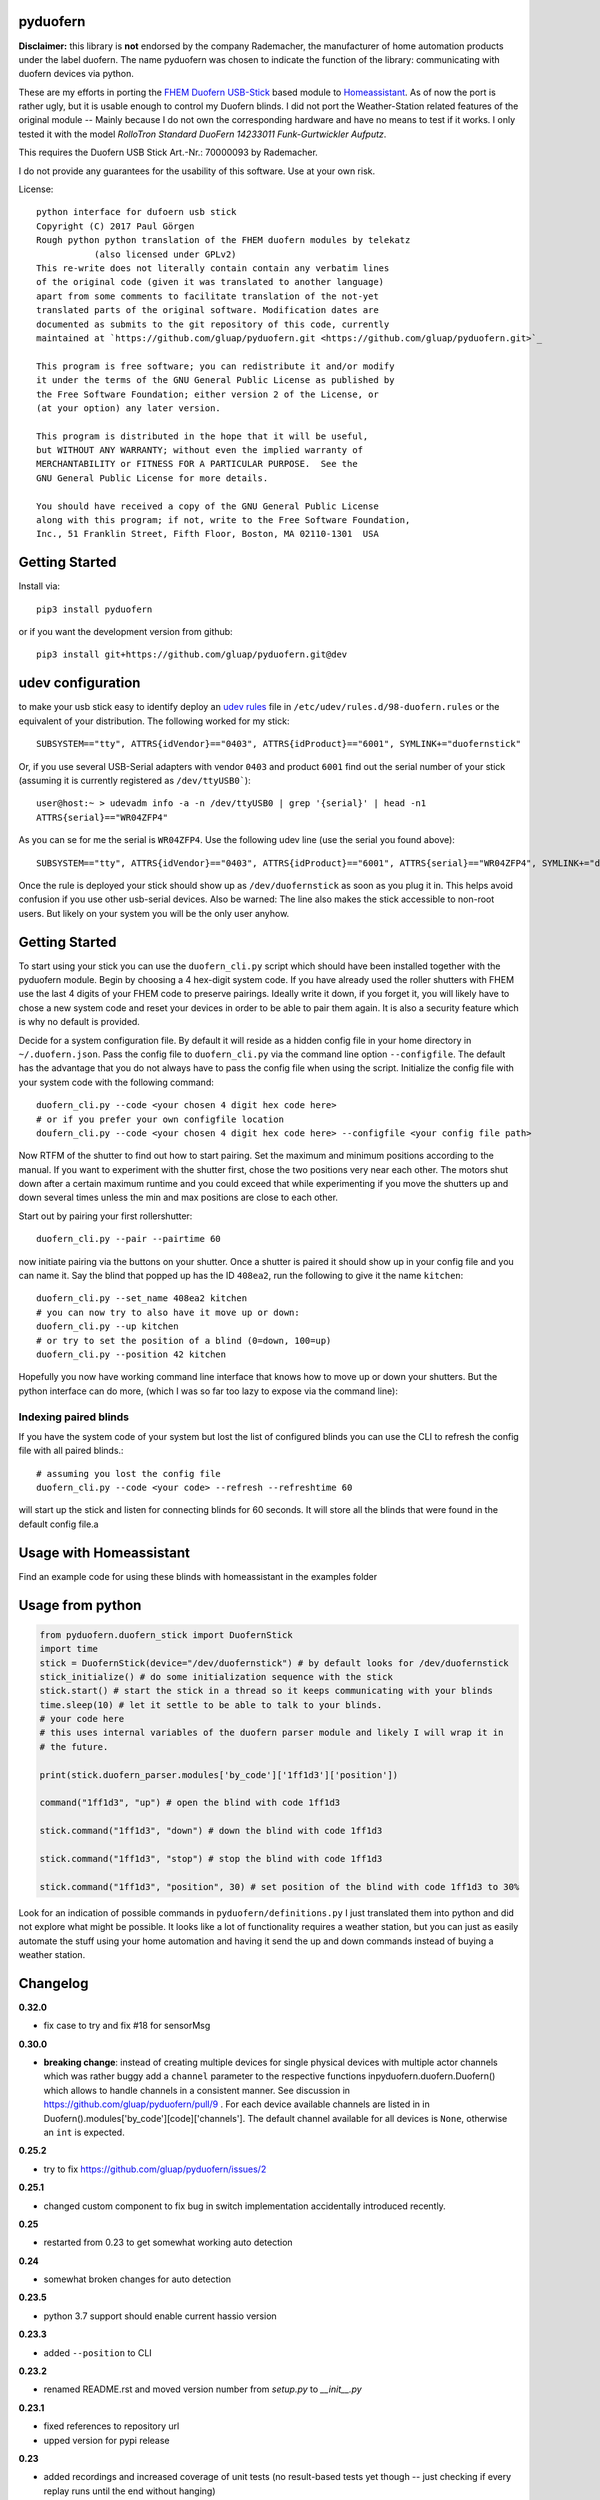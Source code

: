 pyduofern
=========
.. image:: https://travis-ci.org/gluap/pyduofern.svg?branch=master
    :target: https://travis-ci.org/gluap/pyduofern
.. image:: https://coveralls.io/repos/github/gluap/pyduofern/badge.svg?branch=master
    :target: https://coveralls.io/github/gluap/pyduofern?branch=master

**Disclaimer:** this library is **not** endorsed by the company Rademacher, the manufacturer of home automation products
under the label duofern. The name pyduofern was chosen to indicate the function of the library: communicating with
duofern devices via python.

These are my efforts in porting the `FHEM <http://fhem.de/fhem.html>`_
`Duofern USB-Stick <https://wiki.fhem.de/wiki/DUOFERN>`_ based module to
`Homeassistant <https://home-assistant.io/>`_. As of now the port is rather ugly, but it is usable enough to control
my Duofern blinds. I did not port the Weather-Station related features of the original module -- Mainly because I
do not own the corresponding hardware and have no means to test if it works. I only tested it with the model
*RolloTron Standard DuoFern 14233011 Funk-Gurtwickler Aufputz*.

This requires the Duofern USB Stick Art.-Nr.: 70000093 by Rademacher.

I do not provide any guarantees for the usability of this software. Use at your own risk.

License::

   python interface for dufoern usb stick
   Copyright (C) 2017 Paul Görgen
   Rough python python translation of the FHEM duofern modules by telekatz
              (also licensed under GPLv2)
   This re-write does not literally contain contain any verbatim lines
   of the original code (given it was translated to another language)
   apart from some comments to facilitate translation of the not-yet
   translated parts of the original software. Modification dates are
   documented as submits to the git repository of this code, currently
   maintained at `https://github.com/gluap/pyduofern.git <https://github.com/gluap/pyduofern.git>`_

   This program is free software; you can redistribute it and/or modify
   it under the terms of the GNU General Public License as published by
   the Free Software Foundation; either version 2 of the License, or
   (at your option) any later version.

   This program is distributed in the hope that it will be useful,
   but WITHOUT ANY WARRANTY; without even the implied warranty of
   MERCHANTABILITY or FITNESS FOR A PARTICULAR PURPOSE.  See the
   GNU General Public License for more details.

   You should have received a copy of the GNU General Public License
   along with this program; if not, write to the Free Software Foundation,
   Inc., 51 Franklin Street, Fifth Floor, Boston, MA 02110-1301  USA

Getting Started
===============

Install via::

     pip3 install pyduofern

or if you want the development version from github::

     pip3 install git+https://github.com/gluap/pyduofern.git@dev

udev configuration
==================
to make your usb stick easy to identify deploy an `udev rules <https://wiki.debian.org/udev>`_ file in
``/etc/udev/rules.d/98-duofern.rules`` or the equivalent of your distribution. The following worked for my
stick::

    SUBSYSTEM=="tty", ATTRS{idVendor}=="0403", ATTRS{idProduct}=="6001", SYMLINK+="duofernstick"

Or, if you use several USB-Serial adapters with vendor ``0403`` and product ``6001`` find out the serial number of your
stick (assuming it is currently registered as ``/dev/ttyUSB0```)::

    user@host:~ > udevadm info -a -n /dev/ttyUSB0 | grep '{serial}' | head -n1
    ATTRS{serial}=="WR04ZFP4"

As you can se for me the serial is ``WR04ZFP4``. Use the following udev line (use the serial you found above)::

    SUBSYSTEM=="tty", ATTRS{idVendor}=="0403", ATTRS{idProduct}=="6001", ATTRS{serial}=="WR04ZFP4", SYMLINK+="duofernstick"

Once the rule is deployed your stick should show up as ``/dev/duofernstick`` as soon as you plug it in. This
helps avoid confusion if you use other usb-serial devices. Also be warned: The line also makes the stick
accessible to non-root users. But likely on your system you will be the only user anyhow.

Getting Started
===============
To start using your stick you can use the ``duofern_cli.py`` script which should have been installed together
with the pyduofern module. Begin by choosing a 4 hex-digit system code. If you have already used the roller shutters
with FHEM use the last 4 digits of your FHEM code to preserve pairings. Ideally write it down, if you forget
it, you will likely have to chose a new system code and reset your devices in order to be able to pair them again.
It is also a security feature which is why no default is provided.

Decide for a system configuration file. By default it will reside as a hidden config file in your home directory in
``~/.duofern.json``. Pass the config file to ``duofern_cli.py`` via the command line option ``--configfile``.
The default has the advantage that you do not always have to pass the config file when using the script. Initialize
the config file with your system code with the following command::

   duofern_cli.py --code <your chosen 4 digit hex code here>
   # or if you prefer your own configfile location
   doufern_cli.py --code <your chosen 4 digit hex code here> --configfile <your config file path>

Now RTFM of the shutter to find out how to start pairing. Set the maximum and minimum positions according to the manual.
If you want to experiment with the shutter first, chose the two positions very near each other. The motors shut down
after a certain maximum runtime and you could exceed that while experimenting if you move the shutters up and down
several times unless the min and max positions are close to each other.

Start out by pairing your first rollershutter::

    duofern_cli.py --pair --pairtime 60

now initiate pairing via the buttons on your shutter. Once a shutter is paired it should show up in your
config file and you can name it. Say the blind that popped up has the ID ``408ea2``, run the following to give it
the name ``kitchen``::

    duofern_cli.py --set_name 408ea2 kitchen
    # you can now try to also have it move up or down:
    duofern_cli.py --up kitchen
    # or try to set the position of a blind (0=down, 100=up)
    duofern_cli.py --position 42 kitchen

Hopefully you now have working command line interface that knows how to move up or down your shutters. But the python
interface can do more, (which I was so far too lazy to expose via the command line):

Indexing paired blinds
----------------------
If you have the system code of your system but lost the list of configured blinds you can use the CLI to refresh
the config file with all paired blinds.::

    # assuming you lost the config file
    duofern_cli.py --code <your code> --refresh --refreshtime 60

will start up the stick and listen for connecting blinds for 60 seconds. It will store all the blinds that were found
in the default config file.a

Usage with Homeassistant
========================
Find an example code for using these blinds with homeassistant in the examples folder


Usage from python
=================
.. code-block:: python

    from pyduofern.duofern_stick import DuofernStick
    import time
    stick = DuofernStick(device="/dev/duofernstick") # by default looks for /dev/duofernstick
    stick_initialize() # do some initialization sequence with the stick
    stick.start() # start the stick in a thread so it keeps communicating with your blinds
    time.sleep(10) # let it settle to be able to talk to your blinds.
    # your code here
    # this uses internal variables of the duofern parser module and likely I will wrap it in
    # the future.

    print(stick.duofern_parser.modules['by_code']['1ff1d3']['position'])

    command("1ff1d3", "up") # open the blind with code 1ff1d3

    stick.command("1ff1d3", "down") # down the blind with code 1ff1d3

    stick.command("1ff1d3", "stop") # stop the blind with code 1ff1d3

    stick.command("1ff1d3", "position", 30) # set position of the blind with code 1ff1d3 to 30%

Look for an indication of possible commands in ``pyduofern/definitions.py``
I just translated them into python and did not explore what might be possible.
It looks like a lot of functionality requires a weather station, but you can just as
easily automate the stuff using your home automation and having it send the up and down
commands instead of buying a weather station.

Changelog
=========
**0.32.0**

- fix case to try and fix #18 for sensorMsg

**0.30.0**

- **breaking change**: instead of creating multiple devices for single physical devices with multiple actor channels which was rather buggy add a ``channel`` parameter to the respective functions inpyduofern.duofern.Duofern() which allows to handle channels in a consistent manner. See discussion in https://github.com/gluap/pyduofern/pull/9 . For each device available channels are listed in in Duofern().modules['by_code'][code]['channels']. The default channel available for all devices is ``None``, otherwise an ``int`` is expected.


**0.25.2**

- try to fix https://github.com/gluap/pyduofern/issues/2

**0.25.1**

- changed custom component to fix bug in switch implementation accidentally introduced recently.

**0.25**

- restarted from 0.23 to get somewhat working auto detection

**0.24**

- somewhat broken changes for auto detection

**0.23.5**

- python 3.7 support should enable current hassio version

**0.23.3**

- added ``--position`` to CLI

**0.23.2**

- renamed README.rst and moved version number from `setup.py` to `__init__.py`

**0.23.1**

- fixed references to repository url
- upped version for pypi release

**0.23**

- added recordings and increased coverage of unit tests (no result-based tests yet though -- just checking if every replay runs until the end without hanging)

**0.22**

* Added recording of actions for replay in integration tests
* Improved unit tests
* Enable travis
* Enable coveralls

**0.21.1**

- fixed bug where device IDs containing `cc` would be be messed up when inserting channel number.
